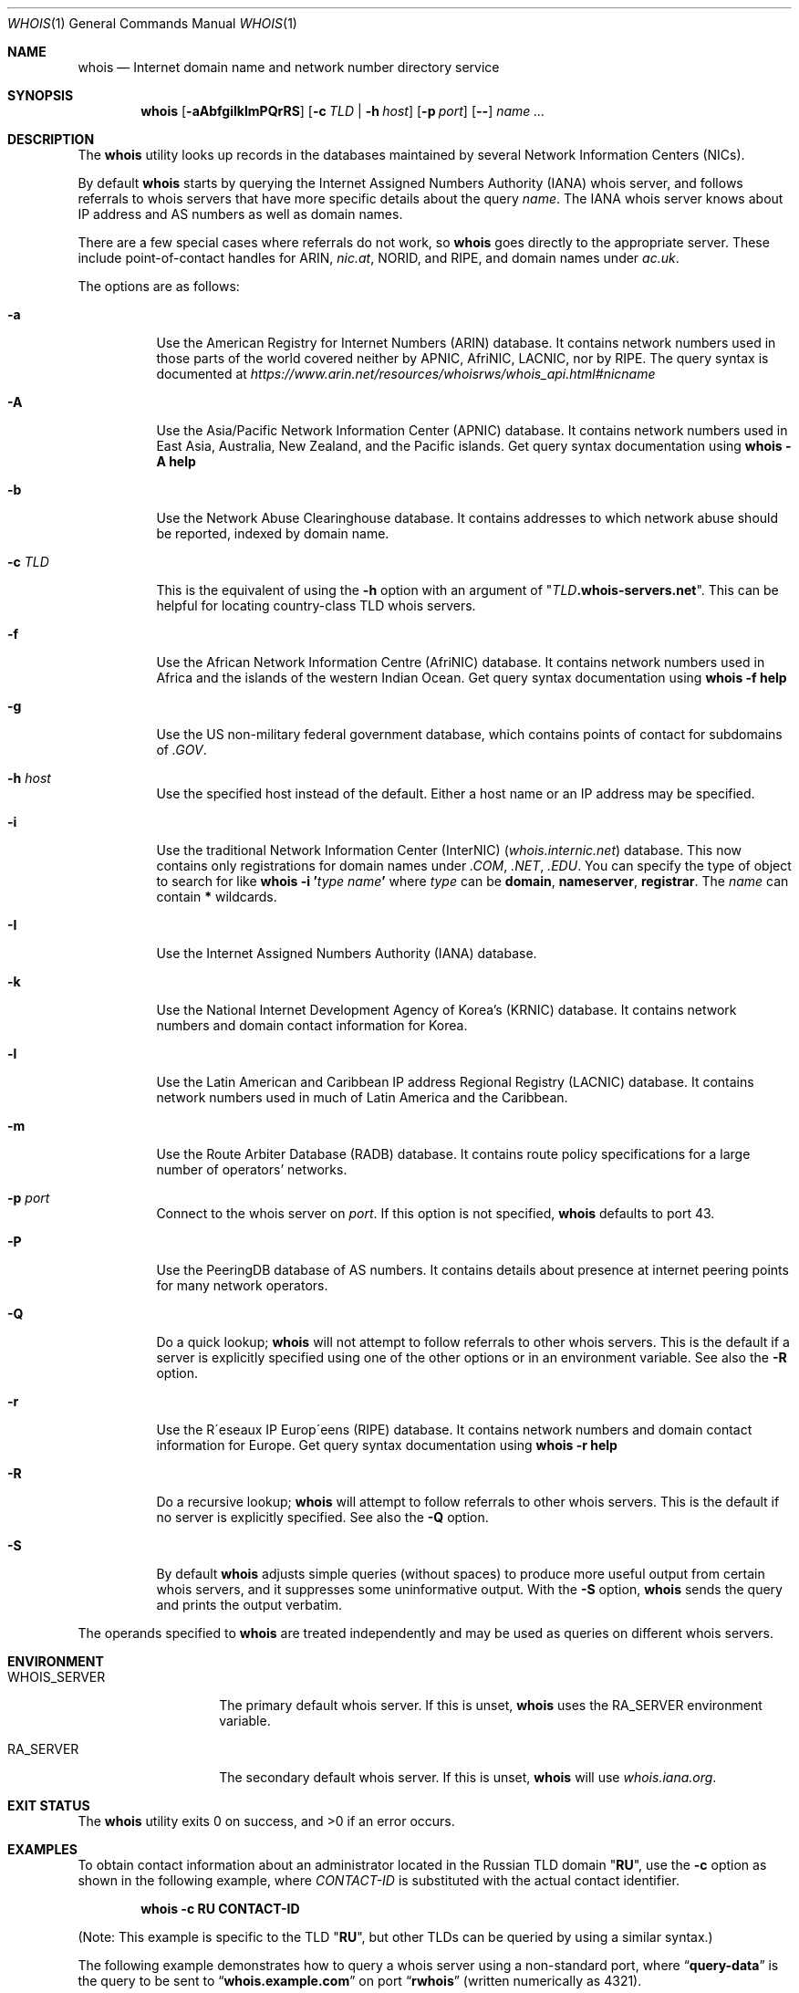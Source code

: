 .\" Copyright (c) 1985, 1990, 1993
.\"	The Regents of the University of California.  All rights reserved.
.\"
.\" Redistribution and use in source and binary forms, with or without
.\" modification, are permitted provided that the following conditions
.\" are met:
.\" 1. Redistributions of source code must retain the above copyright
.\"    notice, this list of conditions and the following disclaimer.
.\" 2. Redistributions in binary form must reproduce the above copyright
.\"    notice, this list of conditions and the following disclaimer in the
.\"    documentation and/or other materials provided with the distribution.
.\" 3. Neither the name of the University nor the names of its contributors
.\"    may be used to endorse or promote products derived from this software
.\"    without specific prior written permission.
.\"
.\" THIS SOFTWARE IS PROVIDED BY THE REGENTS AND CONTRIBUTORS ``AS IS'' AND
.\" ANY EXPRESS OR IMPLIED WARRANTIES, INCLUDING, BUT NOT LIMITED TO, THE
.\" IMPLIED WARRANTIES OF MERCHANTABILITY AND FITNESS FOR A PARTICULAR PURPOSE
.\" ARE DISCLAIMED.  IN NO EVENT SHALL THE REGENTS OR CONTRIBUTORS BE LIABLE
.\" FOR ANY DIRECT, INDIRECT, INCIDENTAL, SPECIAL, EXEMPLARY, OR CONSEQUENTIAL
.\" DAMAGES (INCLUDING, BUT NOT LIMITED TO, PROCUREMENT OF SUBSTITUTE GOODS
.\" OR SERVICES; LOSS OF USE, DATA, OR PROFITS; OR BUSINESS INTERRUPTION)
.\" HOWEVER CAUSED AND ON ANY THEORY OF LIABILITY, WHETHER IN CONTRACT, STRICT
.\" LIABILITY, OR TORT (INCLUDING NEGLIGENCE OR OTHERWISE) ARISING IN ANY WAY
.\" OUT OF THE USE OF THIS SOFTWARE, EVEN IF ADVISED OF THE POSSIBILITY OF
.\" SUCH DAMAGE.
.\"
.\"     From: @(#)whois.1	8.1 (Berkeley) 6/6/93
.\" $FreeBSD$
.\"
.Dd August 1, 2019
.Dt WHOIS 1
.Os
.Sh NAME
.Nm whois
.Nd "Internet domain name and network number directory service"
.Sh SYNOPSIS
.Nm
.Op Fl aAbfgiIklmPQrRS
.Op Fl c Ar TLD | Fl h Ar host
.Op Fl p Ar port
.Op Fl -
.Ar name ...
.Sh DESCRIPTION
The
.Nm
utility looks up records in the databases maintained by several
Network Information Centers
.Pq Tn NICs .
.Pp
By default
.Nm
starts by querying the Internet Assigned Numbers Authority (IANA) whois server,
and follows referrals to whois servers
that have more specific details about the query
.Ar name .
The IANA whois server knows about
IP address and AS numbers
as well as domain names.
.Pp
There are a few special cases where referrals do not work, so
.Nm
goes directly to the appropriate server.
These include point-of-contact handles for ARIN,
.Pa nic.at ,
NORID, and RIPE,
and domain names under
.Pa ac.uk .
.Pp
The options are as follows:
.Bl -tag -width indent
.It Fl a
Use the American Registry for Internet Numbers
.Pq Tn ARIN
database.
It contains network numbers used in those parts of the world covered neither by
.Tn APNIC , AfriNIC , LACNIC ,
nor by
.Tn RIPE .
The query syntax is documented at
.Pa https://www.arin.net/resources/whoisrws/whois_api.html#nicname
.It Fl A
Use the Asia/Pacific Network Information Center
.Pq Tn APNIC
database.
It contains network numbers used in East Asia, Australia,
New Zealand, and the Pacific islands.
Get query syntax documentation using
.Ic whois -A help
.It Fl b
Use the Network Abuse Clearinghouse database.
It contains addresses to which network abuse should be reported,
indexed by domain name.
.It Fl c Ar TLD
This is the equivalent of using the
.Fl h
option with an argument of
.Qq Ar TLD Ns Li .whois-servers.net .
This can be helpful for locating country-class TLD whois servers.
.It Fl f
Use the African Network Information Centre
.Pq Tn AfriNIC
database.
It contains network numbers used in Africa and the islands of the
western Indian Ocean.
Get query syntax documentation using
.Ic whois -f help
.It Fl g
Use the US non-military federal government database, which contains points of
contact for subdomains of
.Pa .GOV .
.It Fl h Ar host
Use the specified host instead of the default.
Either a host name or an IP address may be specified.
.It Fl i
Use the traditional Network Information Center (InterNIC)
.Pq Pa whois.internic.net
database.
This now contains only registrations for domain names under
.Pa .COM ,
.Pa .NET ,
.Pa .EDU .
You can specify the type of object to search for like
.Ic whois -i ' Ns Ar type Ar name Ns Ic '
where
.Ar type
can be
.Nm domain , nameserver , registrar .
The
.Ar name
can contain
.Li *
wildcards.
.It Fl I
Use the Internet Assigned Numbers Authority
.Pq Tn IANA
database.
.It Fl k
Use the National Internet Development Agency of Korea's
.Pq Tn KRNIC
database.
It contains network numbers and domain contact information
for Korea.
.It Fl l
Use the Latin American and Caribbean IP address Regional Registry
.Pq Tn LACNIC
database.
It contains network numbers used in much of Latin America and the
Caribbean.
.It Fl m
Use the Route Arbiter Database
.Pq Tn RADB
database.
It contains route policy specifications for a large
number of operators' networks.
.It Fl p Ar port
Connect to the whois server on
.Ar port .
If this option is not specified,
.Nm
defaults to port 43.
.It Fl P
Use the PeeringDB database of AS numbers.
It contains details about presence at internet peering points
for many network operators.
.It Fl Q
Do a quick lookup;
.Nm
will not attempt to follow referrals to other whois servers.
This is the default if a server is explicitly specified
using one of the other options or in an environment variable.
See also the
.Fl R
option.
.It Fl r
Use the R\(aaeseaux IP Europ\(aaeens
.Pq Tn RIPE
database.
It contains network numbers and domain contact information
for Europe.
Get query syntax documentation using
.Ic whois -r help
.It Fl R
Do a recursive lookup;
.Nm
will attempt to follow referrals to other whois servers.
This is the default if no server is explicitly specified.
See also the
.Fl Q
option.
.It Fl S
By default
.Nm
adjusts simple queries (without spaces) to produce more useful output
from certain whois servers,
and it suppresses some uninformative output.
With the
.Fl S
option,
.Nm
sends the query and prints the output verbatim.
.El
.Pp
The operands specified to
.Nm
are treated independently and may be used
as queries on different whois servers.
.Sh ENVIRONMENT
.Bl -tag -width WHOIS_SERVER
.It Ev WHOIS_SERVER
The primary default whois server.
If this is unset,
.Nm
uses the
.Ev RA_SERVER
environment variable.
.It Ev RA_SERVER
The secondary default whois server.
If this is unset,
.Nm
will use
.Pa whois.iana.org .
.El
.Sh EXIT STATUS
.Ex -std
.Sh EXAMPLES
To obtain contact information about an
administrator located in the Russian
.Tn TLD
domain
.Qq Li RU ,
use the
.Fl c
option as shown in the following example, where
.Ar CONTACT-ID
is substituted with the actual contact identifier.
.Pp
.Dl Ic whois -c RU CONTACT-ID
.Pp
(Note: This example is specific to the
.Tn TLD
.Qq Li RU ,
but other
.Tn TLDs
can be queried by using a similar syntax.)
.Pp
The following example demonstrates how to query
a whois server using a non-standard port, where
.Dq Li query-data
is the query to be sent to
.Dq Li whois.example.com
on port
.Dq Li rwhois
(written numerically as 4321).
.Pp
.Dl Ic whois -h whois.example.com -p rwhois query-data
.Pp
Some whois servers support complex queries
with dash-letter options.
You can use the
.Fl -
option to separate
.Nm
command options from whois server query options.
A query containing spaces must be quoted as one
argument to the
.Nm
command.
The following example asks the RIPE whois server
to return a brief description of its
.Dq Li domain
object type:
.Pp
.Dl Ic whois -r -- '-t domain'
.Sh STANDARDS
.Rs
.%A K. Harrenstien
.%A M. Stahl
.%A E. Feinler
.%D October 1985
.%R RFC 954
.%T NICNAME/WHOIS
.Re
.Pp
.Rs
.%A L. Daigle
.%D September 2004
.%R RFC 3912
.%T WHOIS Protocol Specification
.Re
.Sh HISTORY
The
.Nm
command appeared in
.Bx 4.3 .
